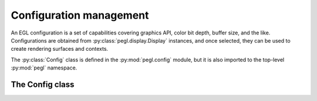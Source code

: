 ========================
Configuration management
========================

.. py:module:: pegl.config

An EGL configuration is a set of capabilities covering graphics API, color bit
depth, buffer size, and the like. Configurations are obtained from
:py:class:`pegl.display.Display` instances, and once selected, they can be used
to create rendering surfaces and contexts.

The :py:class:`Config` class is defined in the :py:mod:`pegl.config` module,
but it is also imported to the top-level :py:mod:`pegl` namespace.

The Config class
================

.. py:class:: Config

    A configuration object represents a set of desired graphics capabilities.
    Users should not instantiate this class themselves, but should instead
    get instances from the :py:meth:`~pegl.display.Display.get_configs` or
    :py:meth:`~pegl.display.Display.choose_config` method of a
    :py:class:`~pegl.display.Display` instance.

    Instances of this class are cached; getting an instance with the same
    identifier (the :py:attr:`config_id` property) will result in the same
    object.

    Note that all properties on :py:class:`Config` instances are read-only.

    .. availability:: EGL 1.0

    .. py:method::
        create_context(share_context: Optional[pegl.context.Context]=None, attribs: Optional[dict[pegl.enums.ContextAttrib, Any]]=None) -> pegl.context.Context

        Create a rendering context.

        The underlying EGL function is :eglfunc:`eglCreateContext`.

    .. py:method::
        create_pbuffer_surface(attribs: Optional[dict[pegl.enums.SurfaceAttrib, Any]]=None) -> pegl.surface.Surface

        Create a pbuffer (off-screen) surface.

        The underlying EGL function is :eglfunc:`eglCreatePbufferSurface`.

    .. py:method::
        create_pbuffer_from_client_buffer(buftype: pegl.enums.ClientBufferType, buffer: Any, attribs: Optional[dict[pegl.enums.SurfaceAttrib, Any]]=None) -> pegl.surface.Surface

        Create a pbuffer (off-screen) surface bound to a buffer from a client
        API. The type of buffer is specified by the ``buftype`` argument, and
        an object representing the buffer is passed in the ``buffer`` argument.

        The underlying EGL function is
        :eglfunc:`eglCreatePbufferFromClientBuffer`.

        .. availability:: EGL 1.2

    .. py:method::
        create_pixmap_surface(pixmap: int, attribs: Optional[dict[pegl.enums.SurfaceAttrib, Any]]=None) -> pegl.surface.Surface

        Create a pixmap (off-screen) surface. The ``pixmap`` argument is a
        platform-specific native pixmap object (a ``Pixmap`` on X11, a
        ``HBITMAP`` on Windows, etc.), handled as a ``void *`` in C and as an
        ``int`` in Python.

        The underlying EGL function is :eglfunc:`eglCreatePixmapSurface`.

    .. py:method::
        create_platform_pixmap_surface(native_pixmap: int, attribs: Optional[dict[pegl.enums.SurfaceAttrib, Any]]=None) -> pegl.surface.Surface

        Create a pixmap (off-screen) surface. The ``native_pixmap`` argument is
        a reference to a native pixmap object, handled as a ``void *`` in C and
        as an ``int`` in Python.

        This method is only available in EGL 1.5, but is the preferred
        way to create pixmap surfaces when that version is supported. The
        interpretation of ``native_pixmap`` must be defined by an extension
        that also defines the platform used to create the
        :py:class:`~pegl.display.Display` instance that this configuration
        comes from.

        The underlying EGL function is
        :eglfunc:`eglCreatePlatformPixmapSurface`.

        .. availability:: EGL 1.5

    .. py:method::
        create_platform_window_surface(native_window: int, attribs: Optional[dict[pegl.enums.SurfaceAttrib, Any]]=None) -> pegl.surface.Surface

        Create a window (on-screen) surface. The ``native_window`` argument is
        a reference to a native window object, handled as a ``void *`` in C and
        as an ``int`` in Python.

        This method is only available in EGL 1.5, but is the preferred
        way to create window surfaces when that version is supported. The
        interpretation of ``native_window`` must be defined by an extension
        that also defines the platform used to create the
        :py:class:`~pegl.display.Display` instance that this configuration
        comes from.

        The underlying EGL function is
        :eglfunc:`eglCreatePlatformWindowSurface`.

        .. availability:: EGL 1.5

    .. py:method::
        create_window_surface(win: int, attribs: Optional[dict[pegl.enums.SurfaceAttrib, Any]]=None) -> pegl.surface.Surface

        Create a window (on-screen) surface. The ``win`` argument is a
        platform-specific native window object (an ``ANativeWindow`` on
        Android, a ``HWND`` on Windows, etc.), handled as a ``void *`` in C and
        as an ``int`` in Python.

        The underlying EGL function is :eglfunc:`eglCreateWindowSurface`.

    .. py:method:: get_config_attrib(attribute: pegl.enums.ConfigAttrib) -> Any

        Get the value of one of this configuration’s attributes. Users will not
        generally need this function, as the available attributes can be
        queried using specific properties instead.

        The underlying EGL function is :eglfunc:`eglGetConfigAttrib`.


    .. py:method:: alpha_mask_size() -> int
        :property:

        The number of bits in the alpha mask buffer.

        The underlying EGL function is :eglfunc:`eglGetConfigAttrib` with an ``attribute`` of ``EGL_ALPHA_MASK_SIZE``.

        .. availability:: EGL 1.2

    .. py:method:: alpha_size() -> int
        :property:

        The number of bits in the color buffer allocated to alpha.

        The underlying EGL function is :eglfunc:`eglGetConfigAttrib` with an ``attribute`` of ``EGL_ALPHA_SIZE``.

    .. py:method:: bind_to_texture_rgb() -> bool
        :property:

        Whether or not RGB textures can be bound.

        The underlying EGL function is :eglfunc:`eglGetConfigAttrib` with an
        ``attribute`` of ``EGL_BIND_TO_TEXTURE_RGB``.

        .. availability:: EGL 1.1

    .. py:method:: bind_to_texture_rgba() -> bool
        :property:

        Whether or not RGBA textures can be bound.

        The underlying EGL function is :eglfunc:`eglGetConfigAttrib` with an
        ``attribute`` of ``EGL_BIND_TO_TEXTURE_RGBA``.

        .. availability:: EGL 1.1

    .. py:method:: blue_size() -> int
        :property:

        The number of bits in the color buffer allocated to blue.

        The underlying EGL function is :eglfunc:`eglGetConfigAttrib` with an
        ``attribute`` of ``EGL_BLUE_SIZE``.

    .. py:method:: buffer_size() -> int
        :property:

        The total number of color component bits (i.e. not counting any padding
        bits) in the color buffer.

        The underlying EGL function is :eglfunc:`eglGetConfigAttrib` with an
        ``attribute`` of ``EGL_BUFFER_SIZE``.

    .. py:method:: color_buffer_type() -> pegl.enums.ColorBufferType
        :property:

        The type of color buffer.

        The underlying EGL function is :eglfunc:`eglGetConfigAttrib` with an
        ``attribute`` of ``EGL_COLOR_BUFFER_TYPE``.

        .. availability::
            EGL 1.2. Prior to this, all color buffers are RGB buffers.

    .. py:method:: config_caveat() -> Optional[pegl.enums.ConfigCaveat]
        :property:

        A caveat that applies when using this configuration. Note that if the
        value would be :py:attr:`pegl.enums.ConfigCaveat.NONE`, a literal
        ``None`` is returned instead.
        
        As of EGL 1.3, the :py:attr:`~pegl.enums.ConfigCaveat.NON_CONFORMANT`
        caveat is obsolete—it applies only to OpenGL ES, whereas the
        :py:attr:`conformant` property gives information on all client APIs.

        The underlying EGL function is :eglfunc:`eglGetConfigAttrib` with an
        ``attribute`` of ``EGL_CONFIG_CAVEAT``.

    .. py:method:: config_id() -> int
        :property:

        The configuration’s unique identifier.

        The underlying EGL function is :eglfunc:`eglGetConfigAttrib` with an
        ``attribute`` of ``EGL_CONFIG_ID``.

    .. py:method:: conformant() -> pegl.enums.ClientAPIFlag
        :property:

        A bitmask of client APIs for which conformance requirements will be
        met.

        The underlying EGL function is :eglfunc:`eglGetConfigAttrib` with an
        ``attribute`` of ``EGL_CONFORMANT``.

        .. availability:: EGL 1.3

    .. py:method:: depth_size() -> int
        :property:

        The number of bits in the depth buffer.

        The underlying EGL function is :eglfunc:`eglGetConfigAttrib` with an
        ``attribute`` of ``EGL_DEPTH_SIZE``.

    .. py:method:: green_size() -> int
        :property:

        The number of bits in the color buffer allocated to green.

        The underlying EGL function is :eglfunc:`eglGetConfigAttrib` with an
        ``attribute`` of ``EGL_GREEN_SIZE``.

    .. py:method:: level() -> int
        :property:

        The overlay or underlay level of the frame buffer.

        The underlying EGL function is :eglfunc:`eglGetConfigAttrib` with an
        ``attribute`` of ``EGL_LEVEL``.

    .. py:method:: luminance_size() -> int
        :property:

        The number of bits in the color buffer allocated to luminance.

        The underlying EGL function is :eglfunc:`eglGetConfigAttrib` with an
        ``attribute`` of ``EGL_LUMINANCE_SIZE``.

        .. availability:: EGL 1.2

    .. py:method:: max_pbuffer_height() -> int
        :property:

        The maximum pixel height of a pbuffer surface.

        The underlying EGL function is :eglfunc:`eglGetConfigAttrib` with an
        ``attribute`` of ``EGL_MAX_PBUFFER_HEIGHT``.

    .. py:method:: max_pbuffer_pixels() -> int
        :property:

        The maximum number of pixels in a pbuffer surface.

        The underlying EGL function is :eglfunc:`eglGetConfigAttrib` with an
        ``attribute`` of ``EGL_MAX_PBUFFER_PIXELS``.

    .. py:method:: max_pbuffer_width() -> int
        :property:

        The maximum pixel width of a pbuffer surface.

        The underlying EGL function is :eglfunc:`eglGetConfigAttrib` with an
        ``attribute`` of ``EGL_MAX_PBUFFER_WIDTH``.

    .. py:method:: max_swap_interval() -> int
        :property:

        The maximum number of video frames between buffer swaps.

        The underlying EGL function is :eglfunc:`eglGetConfigAttrib` with an
        ``attribute`` of ``EGL_MAX_SWAP_INTERVAL``.

        .. availability:: EGL 1.1

    .. py:method:: min_swap_interval() -> int
        :property:

        The minimum number of video frames between buffer swaps.

        The underlying EGL function is :eglfunc:`eglGetConfigAttrib` with an
        ``attribute`` of ``EGL_MIN_SWAP_INTERVAL``.

        .. availability:: EGL 1.1

    .. py:method:: native_renderable() -> bool
        :property:

        Whether or not native rendering APIs can render to a surface.

        The underlying EGL function is :eglfunc:`eglGetConfigAttrib` with an
        ``attribute`` of ``EGL_NATIVE_RENDERABLE``.

    .. py:method:: native_visual_id() -> int
        :property:

        A platform-specific identifier for the native visual.

        The underlying EGL function is :eglfunc:`eglGetConfigAttrib` with an
        ``attribute`` of ``EGL_NATIVE_VISUAL_ID``.

    .. py:method:: native_visual_type() -> Any
        :property:

        A platform-defined type for the native visual.

        The underlying EGL function is :eglfunc:`eglGetConfigAttrib` with an
        ``attribute`` of ``EGL_NATIVE_VISUAL_TYPE``.

    .. py:method:: red_size() -> int
        :property:

        The number of bits in the color buffer allocated to red.

        The underlying EGL function is :eglfunc:`eglGetConfigAttrib` with an
        ``attribute`` of ``EGL_RED_SIZE``.

    .. py:method:: renderable_type() -> pegl.enums.ClientAPIFlag
        :property:

        A bitmask of supported client APIs.

        The underlying EGL function is :eglfunc:`eglGetConfigAttrib` with an
        ``attribute`` of ``EGL_RENDERABLE_TYPE``.

        .. availability:: EGL 1.2. Prior to this, only OpenGL ES is supported.

    .. py:method:: samples() -> int
        :property:

        The number of samples per pixel.

        The underlying EGL function is :eglfunc:`eglGetConfigAttrib` with an
        ``attribute`` of ``EGL_SAMPLES``.

    .. py:method:: sample_buffers() -> int
        :property:

        The number of multisample buffers, which is either zero or one.

        The underlying EGL function is :eglfunc:`eglGetConfigAttrib` with an
        ``attribute`` of ``EGL_SAMPLE_BUFFERS``.

    .. py:method:: stencil_size() -> int
        :property:

        The number of bits in the stencil buffer.

        The underlying EGL function is :eglfunc:`eglGetConfigAttrib` with an
        ``attribute`` of ``EGL_STENCIL_SIZE``.

    .. py:method:: surface_type() -> pegl.enums.SurfaceTypeFlag
        :property:

        A bitmask of supported surface types.

        The underlying EGL function is :eglfunc:`eglGetConfigAttrib` with an
        ``attribute`` of ``EGL_SURFACE_TYPE``.

    .. py:method:: transparent_blue_value() -> int
        :property:

        The blue value of the color defined as transparent.

        The underlying EGL function is :eglfunc:`eglGetConfigAttrib` with an
        ``attribute`` of ``EGL_TRANSPARENT_BLUE_VALUE``.

    .. py:method:: transparent_green_value() -> int
        :property:

        The green value of the color defined as transparent.

        The underlying EGL function is :eglfunc:`eglGetConfigAttrib` with an
        ``attribute`` of ``EGL_TRANSPARENT_GREEN_VALUE``.

    .. py:method:: transparent_red_value() -> int
        :property:

        The red value of the color defined as transparent.

        The underlying EGL function is :eglfunc:`eglGetConfigAttrib` with an
        ``attribute`` of ``EGL_TRANSPARENT_RED_VALUE``.

    .. py:method:: transparent_type() -> Optional[pegl.enums.TransparentType]
        :property:

        The type of transparency that is supported. Note that if the value
        would be :py:attr:`pegl.enums.TransparentType.NONE`, a literal ``None``
        is returned instead.

        The underlying EGL function is :eglfunc:`eglGetConfigAttrib` with an
        ``attribute`` of ``EGL_TRANSPARENT_TYPE``.

